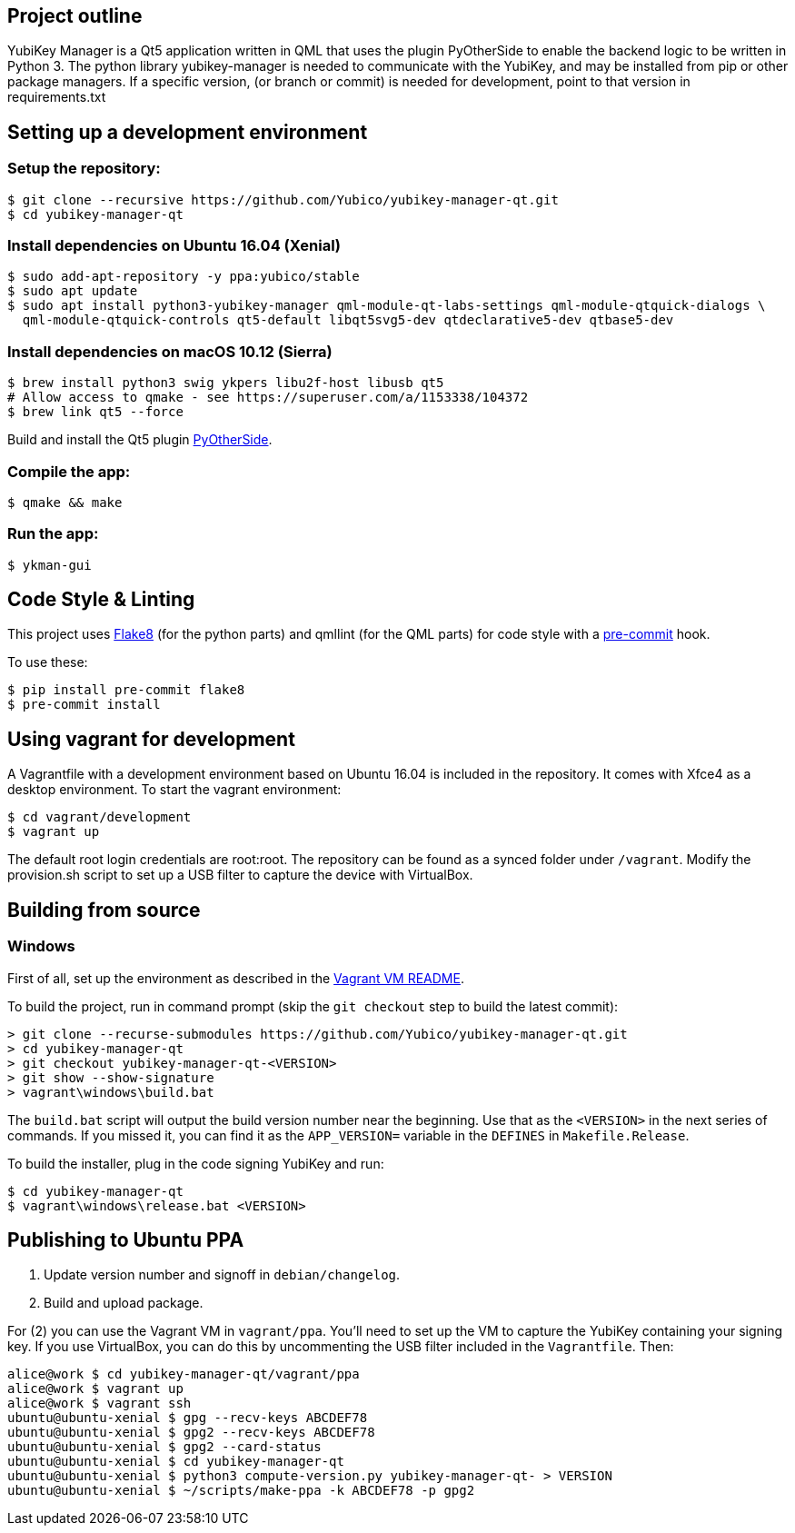 == Project outline

YubiKey Manager is a Qt5 application written in QML that uses the plugin PyOtherSide to enable
the backend logic to be written in Python 3. The python library yubikey-manager is needed to
communicate with the YubiKey, and may be installed from pip or other package managers.
If a specific version, (or branch or commit) is needed for development, point to that version
in requirements.txt

== Setting up a development environment 

=== Setup the repository:

    $ git clone --recursive https://github.com/Yubico/yubikey-manager-qt.git
    $ cd yubikey-manager-qt

=== Install dependencies on Ubuntu 16.04 (Xenial)

    $ sudo add-apt-repository -y ppa:yubico/stable
    $ sudo apt update
    $ sudo apt install python3-yubikey-manager qml-module-qt-labs-settings qml-module-qtquick-dialogs \
      qml-module-qtquick-controls qt5-default libqt5svg5-dev qtdeclarative5-dev qtbase5-dev

=== Install dependencies on macOS 10.12 (Sierra)

    $ brew install python3 swig ykpers libu2f-host libusb qt5
    # Allow access to qmake - see https://superuser.com/a/1153338/104372
    $ brew link qt5 --force

Build and install the Qt5 plugin http://pyotherside.readthedocs.io/en/latest/#building-pyotherside[PyOtherSide].

=== Compile the app:

    $ qmake && make

=== Run the app:

    $ ykman-gui

== Code Style & Linting

This project uses http://flake8.pycqa.org/[Flake8] (for the python parts) and qmllint 
(for the QML parts) for code style with a http://pre-commit.com/[pre-commit] hook.

To use these:

    $ pip install pre-commit flake8
    $ pre-commit install

== Using vagrant for development

A Vagrantfile with a development environment based on Ubuntu 16.04 is included in the repository.
It comes with Xfce4 as a desktop environment. To start the vagrant environment:

    $ cd vagrant/development
    $ vagrant up

The default root login credentials are root:root. The repository can be found as a synced folder under `/vagrant`.
Modify the provision.sh script to set up a USB filter to capture the device with VirtualBox.


== Building from source

=== Windows

First of all, set up the environment as described in the
link:../vagrant/windows/README.md[Vagrant VM README].

To build the project, run in command prompt (skip the `git checkout` step to build the latest commit):

    > git clone --recurse-submodules https://github.com/Yubico/yubikey-manager-qt.git
    > cd yubikey-manager-qt
    > git checkout yubikey-manager-qt-<VERSION>
    > git show --show-signature
    > vagrant\windows\build.bat

The `build.bat` script will output the build version number near the beginning.
Use that as the `<VERSION>` in the next series of commands. If you missed it,
you can find it as the `APP_VERSION=` variable in the `DEFINES` in
`Makefile.Release`.

To build the installer, plug in the code signing YubiKey and run:

    $ cd yubikey-manager-qt
    $ vagrant\windows\release.bat <VERSION>


== Publishing to Ubuntu PPA

 1. Update version number and signoff in `debian/changelog`.
 2. Build and upload package.

For (2) you can use the Vagrant VM in `vagrant/ppa`. You'll need to set up the
VM to capture the YubiKey containing your signing key. If you use VirtualBox,
you can do this by uncommenting the USB filter included in the `Vagrantfile`.
Then:

    alice@work $ cd yubikey-manager-qt/vagrant/ppa
    alice@work $ vagrant up
    alice@work $ vagrant ssh
    ubuntu@ubuntu-xenial $ gpg --recv-keys ABCDEF78
    ubuntu@ubuntu-xenial $ gpg2 --recv-keys ABCDEF78
    ubuntu@ubuntu-xenial $ gpg2 --card-status
    ubuntu@ubuntu-xenial $ cd yubikey-manager-qt
    ubuntu@ubuntu-xenial $ python3 compute-version.py yubikey-manager-qt- > VERSION
    ubuntu@ubuntu-xenial $ ~/scripts/make-ppa -k ABCDEF78 -p gpg2
